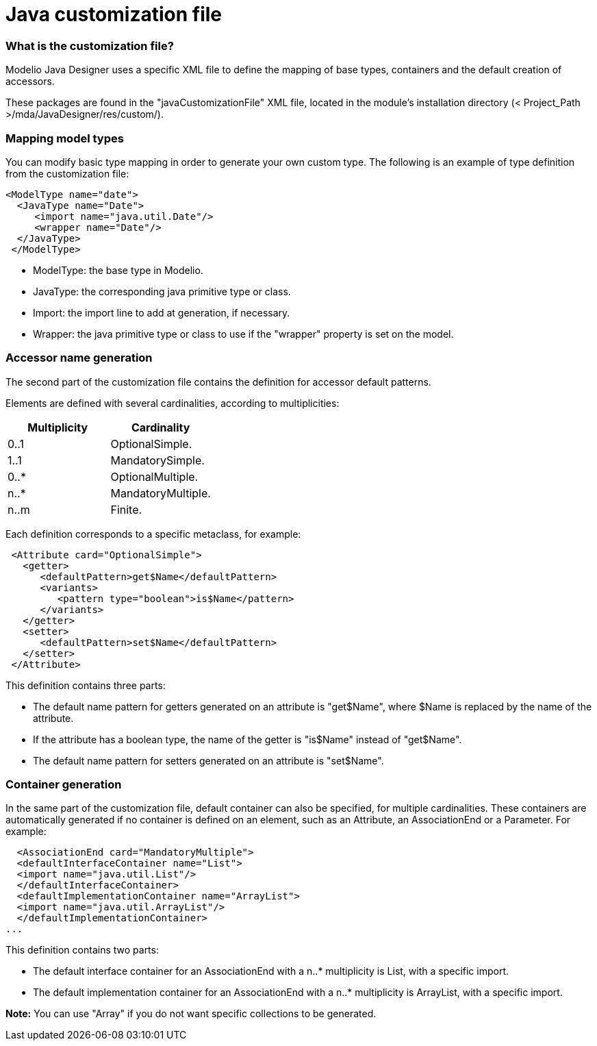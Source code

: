 // Disable all captions for figures.
:!figure-caption:

// Hightlight code source and add the line number
:source-highlighter: coderay
:coderay-linenums-mode: table

[[Java-customization-file]]

[[java-customization-file]]
= Java customization file

[[What-is-the-customization-file]]

[[what-is-the-customization-file]]
=== What is the customization file?

Modelio Java Designer uses a specific XML file to define the mapping of base types, containers and the default creation of accessors.

These packages are found in the "javaCustomizationFile" XML file, located in the module’s installation directory (< Project_Path >/mda/JavaDesigner/res/custom/).

[[Mapping-model-types]]

[[mapping-model-types]]
=== Mapping model types

You can modify basic type mapping in order to generate your own custom type. The following is an example of type definition from the customization file:

....
<ModelType name="date">
  <JavaType name="Date">
     <import name="java.util.Date"/>
     <wrapper name="Date"/>
  </JavaType>
 </ModelType>
....

* ModelType: the base type in Modelio.
* JavaType: the corresponding java primitive type or class.
* Import: the import line to add at generation, if necessary.
* Wrapper: the java primitive type or class to use if the "wrapper" property is set on the model.

[[Accessor-name-generation]]

[[accessor-name-generation]]
=== Accessor name generation

The second part of the customization file contains the definition for accessor default patterns.

Elements are defined with several cardinalities, according to multiplicities:

[cols=",",options="header",]
|=========================
|Multiplicity |Cardinality
|0..1 |OptionalSimple.
|1..1 |MandatorySimple.
|0..* |OptionalMultiple.
|n..* |MandatoryMultiple.
|n..m |Finite.
|=========================

Each definition corresponds to a specific metaclass, for example:

....
 <Attribute card="OptionalSimple">
   <getter>
      <defaultPattern>get$Name</defaultPattern>
      <variants>
         <pattern type="boolean">is$Name</pattern>
      </variants>
   </getter>
   <setter>
      <defaultPattern>set$Name</defaultPattern>
   </setter>
 </Attribute>
....

This definition contains three parts:

* The default name pattern for getters generated on an attribute is "get$Name", where $Name is replaced by the name of the attribute.
* If the attribute has a boolean type, the name of the getter is "is$Name" instead of "get$Name".
* The default name pattern for setters generated on an attribute is "set$Name".

[[Container-generation]]

[[container-generation]]
=== Container generation

In the same part of the customization file, default container can also be specified, for multiple cardinalities. These containers are automatically generated if no container is defined on an element, such as an Attribute, an AssociationEnd or a Parameter. For example:

....
  <AssociationEnd card="MandatoryMultiple">
  <defaultInterfaceContainer name="List">
  <import name="java.util.List"/>
  </defaultInterfaceContainer>
  <defaultImplementationContainer name="ArrayList">
  <import name="java.util.ArrayList"/>
  </defaultImplementationContainer>
...
....

This definition contains two parts:

* The default interface container for an AssociationEnd with a n..* multiplicity is List, with a specific import.
* The default implementation container for an AssociationEnd with a n..* multiplicity is ArrayList, with a specific import.

*Note:* You can use "Array" if you do not want specific collections to be generated.

[[footer]]
